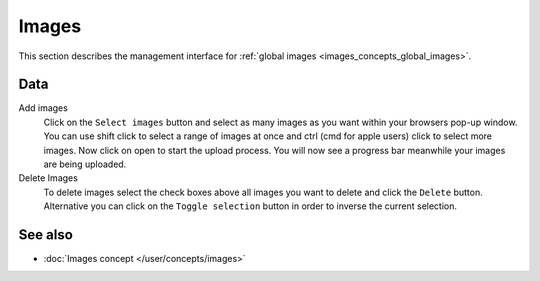 .. index:: Images, Global images

.. _global_images_management:

======
Images
======

This section describes the management interface for :ref:`global images
<images_concepts_global_images>`.

Data
====

Add images
    Click on the ``Select images`` button and select as many images as you want
    within your browsers pop-up window. You can use shift click to select a
    range of images at once and ctrl (cmd for apple users) click to select
    more images. Now click on open to start the upload process. You will now
    see a progress bar meanwhile your images are being uploaded.

Delete Images
    To delete images select the check boxes above all images you want to delete
    and click the ``Delete`` button. Alternative you can click on the ``Toggle
    selection`` button in order to inverse the current selection.

See also
========

* :doc:`Images concept </user/concepts/images>`
